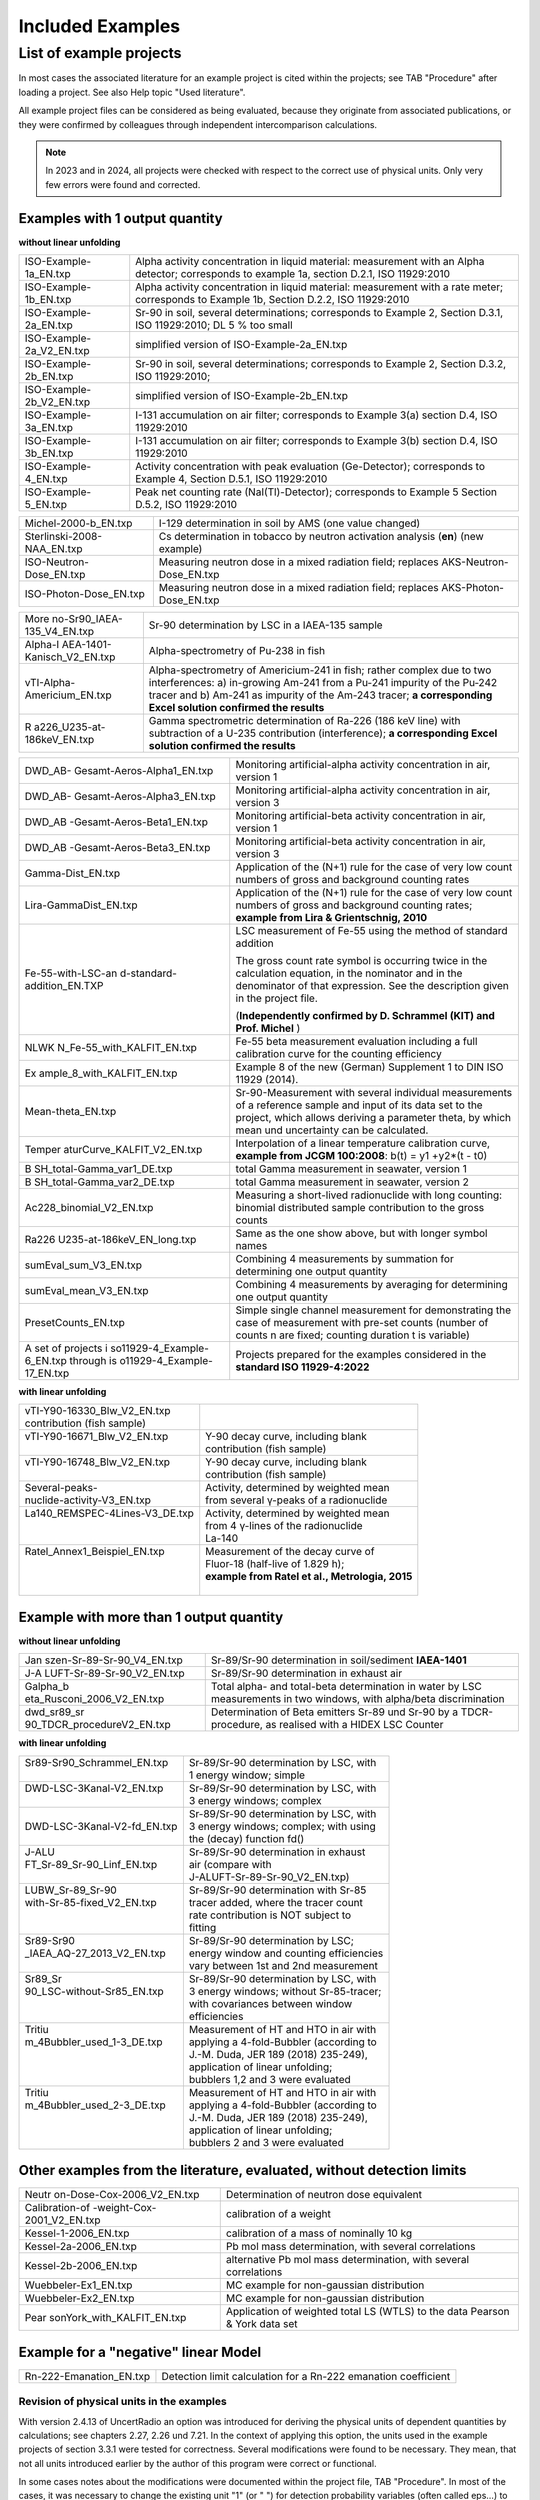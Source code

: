 Included Examples
-----------------

List of example projects
~~~~~~~~~~~~~~~~~~~~~~~~


In most cases the associated literature for an example project is
cited within the projects; see TAB "Procedure" after loading a project.
See also Help topic "Used literature".

All example project files can be considered as being evaluated, because they
originate from associated publications, or they were confirmed
by colleagues through independent intercomparison calculations.

.. note::

    In 2023 and in 2024, all projects were checked with respect to
    the correct use of physical units. Only very few errors were found and
    corrected.

Examples with 1 output quantity
^^^^^^^^^^^^^^^^^^^^^^^^^^^^^^^

**without linear unfolding**

+----------------------------+-----------------------------------------+
| ISO-Example-1a_EN.txp      | Alpha activity concentration in liquid  |
|                            | material: measurement with an Alpha     |
|                            | detector; corresponds to example 1a,    |
|                            | section D.2.1, ISO 11929:2010           |
+----------------------------+-----------------------------------------+
| ISO-Example-1b_EN.txp      | Alpha activity concentration in liquid  |
|                            | material: measurement with a rate       |
|                            | meter; corresponds to Example 1b,       |
|                            | Section D.2.2, ISO 11929:2010           |
+----------------------------+-----------------------------------------+
| ISO-Example-2a_EN.txp      | Sr-90 in soil, several determinations;  |
|                            | corresponds to Example 2, Section       |
|                            | D.3.1, ISO 11929:2010; DL 5 % too small |
+----------------------------+-----------------------------------------+
| ISO-Example-2a_V2_EN.txp   | simplified version of                   |
|                            | ISO-Example-2a_EN.txp                   |
+----------------------------+-----------------------------------------+
| ISO-Example-2b_EN.txp      | Sr-90 in soil, several determinations;  |
|                            | corresponds to Example 2, Section       |
|                            | D.3.2, ISO 11929:2010;                  |
+----------------------------+-----------------------------------------+
| ISO-Example-2b_V2_EN.txp   | simplified version of                   |
|                            | ISO-Example-2b_EN.txp                   |
+----------------------------+-----------------------------------------+
| ISO-Example-3a_EN.txp      | I-131 accumulation on air filter;       |
|                            | corresponds to Example 3(a) section     |
|                            | D.4, ISO 11929:2010                     |
+----------------------------+-----------------------------------------+
| ISO-Example-3b_EN.txp      | I-131 accumulation on air filter;       |
|                            | corresponds to Example 3(b) section     |
|                            | D.4, ISO 11929:2010                     |
+----------------------------+-----------------------------------------+
| ISO-Example-4_EN.txp       | Activity concentration with peak        |
|                            | evaluation (Ge-Detector);               |
|                            | corresponds to Example 4, Section       |
|                            | D.5.1, ISO 11929:2010                   |
+----------------------------+-----------------------------------------+
| ISO-Example-5_EN.txp       | Peak net counting rate                  |
|                            | (NaI(Tl)-Detector);                     |
|                            | corresponds to Example 5 Section D.5.2, |
|                            | ISO 11929:2010                          |
+----------------------------+-----------------------------------------+


+----------------------------+-----------------------------------------+
| Michel-2000-b_EN.txp       | I-129 determination in soil by AMS (one |
|                            | value changed)                          |
+----------------------------+-----------------------------------------+
| Sterlinski-2008-NAA_EN.txp | Cs determination in tobacco by neutron  |
|                            | activation analysis (**en**) (new       |
|                            | example)                                |
+----------------------------+-----------------------------------------+
| ISO-Neutron-Dose_EN.txp    | Measuring neutron dose in a mixed       |
|                            | radiation field; replaces               |
|                            | AKS-Neutron-Dose_EN.txp                 |
+----------------------------+-----------------------------------------+
| ISO-Photon-Dose_EN.txp     | Measuring neutron dose in a mixed       |
|                            | radiation field; replaces               |
|                            | AKS-Photon-Dose_EN.txp                  |
+----------------------------+-----------------------------------------+


+----------------------------+-----------------------------------------+
| More                       | Sr-90 determination by LSC in a         |
| no-Sr90_IAEA-135_V4_EN.txp | IAEA-135 sample                         |
+----------------------------+-----------------------------------------+
| Alpha-I                    | Alpha-spectrometry of Pu-238 in fish    |
| AEA-1401-Kanisch_V2_EN.txp |                                         |
+----------------------------+-----------------------------------------+
| vTI-Alpha-Americium_EN.txp | Alpha-spectrometry of Americium-241 in  |
|                            | fish; rather complex due to two         |
|                            | interferences: a) in-growing Am-241     |
|                            | from a Pu-241 impurity of the Pu‑242    |
|                            | tracer and b) Am-241 as impurity of the |
|                            | Am-243 tracer; **a corresponding Excel  |
|                            | solution confirmed the results**        |
+----------------------------+-----------------------------------------+
| R                          | Gamma spectrometric determination of    |
| a226_U235-at-186keV_EN.txp | Ra-226 (186 keV line) with subtraction  |
|                            | of a U-235 contribution (interference); |
|                            | **a corresponding Excel solution        |
|                            | confirmed the results**                 |
+----------------------------+-----------------------------------------+


+----------------------------+-----------------------------------------+
| DWD_AB-                    | Monitoring artificial-alpha activity    |
| Gesamt-Aeros-Alpha1_EN.txp | concentration in air, version 1         |
+----------------------------+-----------------------------------------+
| DWD_AB-                    | Monitoring artificial-alpha activity    |
| Gesamt-Aeros-Alpha3_EN.txp | concentration in air, version 3         |
+----------------------------+-----------------------------------------+
| DWD_AB                     | Monitoring artificial-beta activity     |
| -Gesamt-Aeros-Beta1_EN.txp | concentration in air, version 1         |
+----------------------------+-----------------------------------------+
| DWD_AB                     | Monitoring artificial-beta activity     |
| -Gesamt-Aeros-Beta3_EN.txp | concentration in air, version 3         |
+----------------------------+-----------------------------------------+
| Gamma-Dist_EN.txp          | Application of the (N+1) rule for the   |
|                            | case of very low count numbers of gross |
|                            | and background counting rates           |
+----------------------------+-----------------------------------------+
| Lira-GammaDist_EN.txp      | Application of the (N+1) rule for the   |
|                            | case of very low count numbers of gross |
|                            | and background counting rates;          |
|                            | **example from Lira & Grientschnig,     |
|                            | 2010**                                  |
+----------------------------+-----------------------------------------+
| Fe-55-with-LSC-an          | LSC measurement of Fe-55 using the      |
| d-standard-addition_EN.TXP | method of standard addition             |
|                            |                                         |
|                            | The gross count rate symbol is          |
|                            | occurring twice in the calculation      |
|                            | equation, in the nominator and in the   |
|                            | denominator of that expression. See the |
|                            | description given in the project file.  |
|                            |                                         |
|                            | (**Independently confirmed by D.        |
|                            | Schrammel (KIT) and Prof. Michel** )    |
+----------------------------+-----------------------------------------+
| NLWK                       | Fe-55 beta measurement evaluation       |
| N_Fe-55_with_KALFIT_EN.txp | including a full calibration curve for  |
|                            | the counting efficiency                 |
+----------------------------+-----------------------------------------+
| Ex                         | Example 8 of the new (German)           |
| ample_8_with_KALFIT_EN.txp | Supplement 1 to DIN ISO 11929 (2014).   |
+----------------------------+-----------------------------------------+
| Mean-theta_EN.txp          | Sr-90-Measurement with several          |
|                            | individual measurements of a reference  |
|                            | sample and input of its data set to the |
|                            | project, which allows deriving a        |
|                            | parameter theta, by which mean und      |
|                            | uncertainty can be calculated.          |
+----------------------------+-----------------------------------------+
| Temper                     | Interpolation of a linear temperature   |
| aturCurve_KALFIT_V2_EN.txp | calibration curve, **example from JCGM  |
|                            | 100:2008**: b(t) = y1 +y2*(t - t0)      |
+----------------------------+-----------------------------------------+
| B                          | total Gamma measurement in seawater,    |
| SH_total-Gamma_var1_DE.txp | version 1                               |
+----------------------------+-----------------------------------------+
| B                          | total Gamma measurement in seawater,    |
| SH_total-Gamma_var2_DE.txp | version 2                               |
+----------------------------+-----------------------------------------+
| Ac228_binomial_V2_EN.txp   | Measuring a short-lived radionuclide    |
|                            | with long counting: binomial            |
|                            | distributed sample contribution to the  |
|                            | gross counts                            |
+----------------------------+-----------------------------------------+
| Ra226                      | Same as the one show above, but with    |
| U235-at-186keV_EN_long.txp | longer symbol names                     |
+----------------------------+-----------------------------------------+
| sumEval_sum_V3_EN.txp      | Combining 4 measurements by summation   |
|                            | for determining one output quantity     |
+----------------------------+-----------------------------------------+
| sumEval_mean_V3_EN.txp     | Combining 4 measurements by averaging   |
|                            | for determining one output quantity     |
+----------------------------+-----------------------------------------+
| PresetCounts_EN.txp        | Simple single channel measurement for   |
|                            | demonstrating the case of measurement   |
|                            | with pre-set counts (number of counts n |
|                            | are fixed; counting duration t is       |
|                            | variable)                               |
+----------------------------+-----------------------------------------+
| A set of projects          | Projects prepared for the examples      |
| i                          | considered in the **standard ISO        |
| so11929-4_Example-6_EN.txp | 11929-4:2022**                          |
| through                    |                                         |
| is                         |                                         |
| o11929-4_Example-17_EN.txp |                                         |
+----------------------------+-----------------------------------------+


**with linear unfolding**

+---------------------------------+--------------------------------------------------+
|| vTI-Y90-16330_Blw_V2_EN.txp    ||                                                 |
|| contribution (fish sample)     ||                                                 |
+---------------------------------+--------------------------------------------------+
|| vTI-Y90-16671_Blw_V2_EN.txp    || Y-90 decay curve, including blank               |
||                                || contribution (fish sample)                      |
+---------------------------------+--------------------------------------------------+
|| vTI-Y90-16748_Blw_V2_EN.txp    || Y-90 decay curve, including blank               |
||                                || contribution (fish sample)                      |
+---------------------------------+--------------------------------------------------+
|| Several-peaks-                 || Activity, determined by weighted mean           |
|| nuclide-activity-V3_EN.txp     || from several γ-peaks of a radionuclide          |
+---------------------------------+--------------------------------------------------+
|| La140_REMSPEC-4Lines-V3_DE.txp || Activity, determined by weighted mean           |
||                                || from 4 γ-lines of the radionuclide              |
||                                || La-140                                          |
+---------------------------------+--------------------------------------------------+
|| Ratel_Annex1_Beispiel_EN.txp   || Measurement of the decay curve of               |
||                                || Fluor-18 (half-live of 1.829 h);                |
||                                || **example from Ratel et al., Metrologia, 2015** |
||                                ||                                                 |
+---------------------------------+--------------------------------------------------+


Example with more than 1 output quantity
^^^^^^^^^^^^^^^^^^^^^^^^^^^^^^^^^^^^^^^^

**without linear unfolding**

+----------------------------+-----------------------------------------+
| Jan                        | Sr-89/Sr-90 determination in            |
| szen-Sr-89-Sr-90_V4_EN.txp | soil/sediment **IAEA-1401**             |
+----------------------------+-----------------------------------------+
| J-A                        | Sr-89/Sr-90 determination in exhaust    |
| LUFT-Sr-89-Sr-90_V2_EN.txp | air                                     |
+----------------------------+-----------------------------------------+
| Galpha_b                   | Total alpha- and total-beta             |
| eta_Rusconi_2006_V2_EN.txp | determination in water by LSC           |
|                            | measurements in two windows, with       |
|                            | alpha/beta discrimination               |
+----------------------------+-----------------------------------------+
| dwd_sr89_sr                | Determination of Beta emitters Sr-89    |
| 90_TDCR_procedureV2_EN.txp | und Sr-90 by a TDCR-procedure, as       |
|                            | realised with a HIDEX LSC Counter       |
+----------------------------+-----------------------------------------+

**with linear unfolding**

+------------------------------+------------------------------------------+
|| Sr89-Sr90_Schrammel_EN.txp  || Sr-89/Sr-90 determination by LSC, with  |
||                             || 1 energy window; simple                 |
+------------------------------+------------------------------------------+
|| DWD-LSC-3Kanal-V2_EN.txp    || Sr-89/Sr-90 determination by LSC, with  |
||                             || 3 energy windows; complex               |
+------------------------------+------------------------------------------+
||                             || Sr-89/Sr-90 determination by LSC, with  |
|| DWD-LSC-3Kanal-V2-fd_EN.txp || 3 energy windows; complex; with using   |
||                             || the (decay) function fd()               |
+------------------------------+------------------------------------------+
|| J-ALU                       || Sr-89/Sr-90 determination in exhaust    |
|| FT_Sr-89_Sr-90_Linf_EN.txp  || air (compare with                       |
||                             || J-ALUFT-Sr-89-Sr-90_V2_EN.txp)          |
+------------------------------+------------------------------------------+
|| LUBW_Sr-89_Sr-90            || Sr-89/Sr-90 determination with Sr-85    |
|| with-Sr-85-fixed_V2_EN.txp  || tracer added, where the tracer count    |
||                             || rate contribution is NOT subject to     |
||                             || fitting                                 |
+------------------------------+------------------------------------------+
|| Sr89-Sr90                   || Sr-89/Sr-90 determination by LSC;       |
|| _IAEA_AQ-27_2013_V2_EN.txp  || energy window and counting efficiencies |
||                             || vary between 1st and 2nd measurement    |
+------------------------------+------------------------------------------+
|| Sr89_Sr                     || Sr-89/Sr-90 determination by LSC, with  |
|| 90_LSC-without-Sr85_EN.txp  || 3 energy windows; without Sr-85-tracer; |
||                             || with covariances between window         |
||                             || efficiencies                            |
+------------------------------+------------------------------------------+
|| Tritiu                      || Measurement of HT and HTO in air with   |
|| m_4Bubbler_used_1-3_DE.txp  || applying a 4-fold-Bubbler (according to |
||                             || J.-M. Duda, JER 189 (2018) 235-249),    |
||                             || application of linear unfolding;        |
||                             || bubblers 1,2 and 3 were evaluated       |
+------------------------------+------------------------------------------+
|| Tritiu                      || Measurement of HT and HTO in air with   |
|| m_4Bubbler_used_2-3_DE.txp  || applying a 4-fold-Bubbler (according to |
||                             || J.-M. Duda, JER 189 (2018) 235-249),    |
||                             || application of linear unfolding;        |
||                             || bubblers 2 and 3 were evaluated         |
+------------------------------+------------------------------------------+


Other examples from the literature, evaluated, without detection limits
^^^^^^^^^^^^^^^^^^^^^^^^^^^^^^^^^^^^^^^^^^^^^^^^^^^^^^^^^^^^^^^^^^^^^^^

+----------------------------+-----------------------------------------+
| Neutr                      | Determination of neutron dose           |
| on-Dose-Cox-2006_V2_EN.txp | equivalent                              |
+----------------------------+-----------------------------------------+
| Calibration-of             | calibration of a weight                 |
| -weight-Cox-2001_V2_EN.txp |                                         |
+----------------------------+-----------------------------------------+
| Kessel-1-2006_EN.txp       | calibration of a mass of nominally 10   |
|                            | kg                                      |
+----------------------------+-----------------------------------------+
| Kessel-2a-2006_EN.txp      | Pb mol mass determination, with several |
|                            | correlations                            |
+----------------------------+-----------------------------------------+
| Kessel-2b-2006_EN.txp      | alternative Pb mol mass determination,  |
|                            | with several correlations               |
+----------------------------+-----------------------------------------+
| Wuebbeler-Ex1_EN.txp       | MC example for non-gaussian             |
|                            | distribution                            |
+----------------------------+-----------------------------------------+
| Wuebbeler-Ex2_EN.txp       | MC example for non-gaussian             |
|                            | distribution                            |
+----------------------------+-----------------------------------------+
| Pear                       | Application of weighted total LS (WTLS) |
| sonYork_with_KALFIT_EN.txp | to the data Pearson & York data set     |
+----------------------------+-----------------------------------------+

Example for a "negative" linear Model
^^^^^^^^^^^^^^^^^^^^^^^^^^^^^^^^^^^^^

+----------------------------+-----------------------------------------+
| Rn-222-Emanation_EN.txp    | Detection limit calculation for a       |
|                            | Rn-222 emanation coefficient            |
+----------------------------+-----------------------------------------+

Revision of physical units in the examples
++++++++++++++++++++++++++++++++++++++++++

With version 2.4.13 of UncertRadio an option was introduced for deriving
the physical units of dependent quantities by calculations; see chapters
2.27, 2.26 und 7.21. In the context of applying this option, the units
used in the example projects of section 3.3.1 were tested for
correctness. Several modifications were found to be necessary. They
mean, that not all units introduced earlier by the author of this
program were correct or functional.

In some cases notes about the modifications were documented within the
project file, TAB "Procedure". In most of the cases, it was necessary to
change the existing unit "1" (or " ") for detection probability
variables (often called eps…) to "1/Bq/s". This helps the output
variable to receive the unit part "Bq" instead of "1/s". These latter
changes were only seldom documented within the project files. In the
example J-ALUFT-Sr-89-Sr-90_V2_EN.txp, two parameters, a and b, used for
calculating eps2, got the new units "1/Bq/s/mg" and "1/Bq/s",
respectively.

In another case, Ra226_U235-at-186keV_EN.txp, the equation RRa = RS –
RU5 resulted in a difference of the units "1/s" and "Bq"; in this case,
in the program the first one was then applied as the unit name for RRa.

In the case of Ac228_binomial_V2_EN.txp, the detection probability epsD
is used two times, as part of the parameter p, which should be
dimensionless as a parameter of the binomial distribution, and as a part
of the calibration factor. This dilemma was solved such that the epsD
which is used within the expression for p, receives the unit "1" (or "
"), while a second variable epsD_U was introduced, which as part of the
calibration factor got the unit "1/Bq/h", but the measurement value was
set equal to one (without uncertainty).

In such examples explicitly containing scaling factors of 60 for the
unit "min" or 1/1000 for the unit "g", two special switching variables
(or Trigger variables) were attributed to these factors; see section :ref:`using switching variables in equations`.

For a group of projects their version number (\_Vx\_) in the file name
was increased:

- Ac228_binomial_V2_EN.txp

- DWD_sr89_sr90_TDCR_procedure_V2_EN.txp

- Galpha_beta_Rusconi_2006_V2_EN.txp

- J-ALUFT-Sr89-Sr-90_V2_EN.txp

- Janszen-Sr-89-Sr-90_V3_EN.txp

- Moreno-Sr90_IAEA-135_V2_EN.txp

- sumEval_sum_V2_EN.txp

- sumEval_mean_V2_EN.txp

- vTI-Y90-16330_Blw_V2_EN.txp

- vTI-Y90-16671_Blw_V2_EN.txp

- vTI-Y90-16748_Blw_V2_EN.txp

A consequence of calculating units of dependent variables (withing the
menu item "test physical units") is the transformation to basic units.
In some cases, the associated scaling factors change the output quantity
value powers of 10:

Galpha_beta_Rusconi_2006_V2_EN.txp: factor 1000 (1/g 1/kg) (permanently
changed)

Sterlinski-2008-NAA_EN.txp: factor 1.0E-9 (due to a unit "ng/g")

sumEval_summe_V2_DE.txp: factor 1.0E+4 (1/cm2 1/m2)

sumEval_mitteln_V2_DE.txp: factor 1.0E+4 (1/cm2 1/m2)

The last three changes do not apply if the test of physical units is not
used, i.e., if the program is used in the normal mode!

A new version was prepared for the file with reference values of the
example projects:

- BatListRef_v04.txt